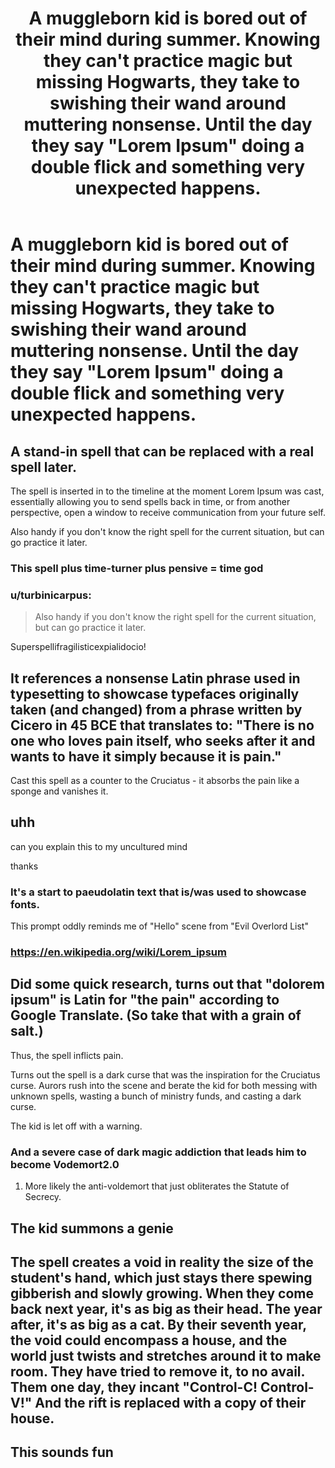 #+TITLE: A muggleborn kid is bored out of their mind during summer. Knowing they can't practice magic but missing Hogwarts, they take to swishing their wand around muttering nonsense. Until the day they say "Lorem Ipsum" doing a double flick and something *very* unexpected happens.

* A muggleborn kid is bored out of their mind during summer. Knowing they can't practice magic but missing Hogwarts, they take to swishing their wand around muttering nonsense. Until the day they say "Lorem Ipsum" doing a double flick and something *very* unexpected happens.
:PROPERTIES:
:Author: iambeeblack
:Score: 121
:DateUnix: 1574083594.0
:DateShort: 2019-Nov-18
:FlairText: Prompt
:END:

** A stand-in spell that can be replaced with a real spell later.

The spell is inserted in to the timeline at the moment Lorem Ipsum was cast, essentially allowing you to send spells back in time, or from another perspective, open a window to receive communication from your future self.

Also handy if you don't know the right spell for the current situation, but can go practice it later.
:PROPERTIES:
:Author: stops_to_think
:Score: 67
:DateUnix: 1574103015.0
:DateShort: 2019-Nov-18
:END:

*** This spell plus time-turner plus pensive = time god
:PROPERTIES:
:Author: I_Hump_Rainbowz
:Score: 8
:DateUnix: 1574139128.0
:DateShort: 2019-Nov-19
:END:


*** u/turbinicarpus:
#+begin_quote
  Also handy if you don't know the right spell for the current situation, but can go practice it later.
#+end_quote

Superspellifragilisticexpialidocio!
:PROPERTIES:
:Author: turbinicarpus
:Score: 3
:DateUnix: 1574161271.0
:DateShort: 2019-Nov-19
:END:


** It references a nonsense Latin phrase used in typesetting to showcase typefaces originally taken (and changed) from a phrase written by Cicero in 45 BCE that translates to: "There is no one who loves pain itself, who seeks after it and wants to have it simply because it is pain."

Cast this spell as a counter to the Cruciatus - it absorbs the pain like a sponge and vanishes it.
:PROPERTIES:
:Author: HegemoneMilo
:Score: 11
:DateUnix: 1574134207.0
:DateShort: 2019-Nov-19
:END:


** uhh

can you explain this to my uncultured mind

thanks
:PROPERTIES:
:Author: TheSirGrailluet
:Score: 31
:DateUnix: 1574083830.0
:DateShort: 2019-Nov-18
:END:

*** It's a start to paeudolatin text that is/was used to showcase fonts.

This prompt oddly reminds me of "Hello" scene from "Evil Overlord List"
:PROPERTIES:
:Author: Von_Usedom
:Score: 36
:DateUnix: 1574084001.0
:DateShort: 2019-Nov-18
:END:


*** [[https://en.wikipedia.org/wiki/Lorem_ipsum]]
:PROPERTIES:
:Author: ceplma
:Score: 9
:DateUnix: 1574084912.0
:DateShort: 2019-Nov-18
:END:


** Did some quick research, turns out that "dolorem ipsum" is Latin for "the pain" according to Google Translate. (So take that with a grain of salt.)

Thus, the spell inflicts pain.

Turns out the spell is a dark curse that was the inspiration for the Cruciatus curse. Aurors rush into the scene and berate the kid for both messing with unknown spells, wasting a bunch of ministry funds, and casting a dark curse.

The kid is let off with a warning.
:PROPERTIES:
:Author: FavChanger
:Score: 11
:DateUnix: 1574123911.0
:DateShort: 2019-Nov-19
:END:

*** And a severe case of dark magic addiction that leads him to become Vodemort2.0
:PROPERTIES:
:Score: 11
:DateUnix: 1574127488.0
:DateShort: 2019-Nov-19
:END:

**** More likely the anti-voldemort that just obliterates the Statute of Secrecy.
:PROPERTIES:
:Author: FavChanger
:Score: 2
:DateUnix: 1574127698.0
:DateShort: 2019-Nov-19
:END:


** The kid summons a genie
:PROPERTIES:
:Score: 5
:DateUnix: 1574101269.0
:DateShort: 2019-Nov-18
:END:


** The spell creates a void in reality the size of the student's hand, which just stays there spewing gibberish and slowly growing. When they come back next year, it's as big as their head. The year after, it's as big as a cat. By their seventh year, the void could encompass a house, and the world just twists and stretches around it to make room. They have tried to remove it, to no avail. Them one day, they incant "Control-C! Control-V!" And the rift is replaced with a copy of their house.
:PROPERTIES:
:Author: Holy_Hand_Grenadier
:Score: 6
:DateUnix: 1574200066.0
:DateShort: 2019-Nov-20
:END:


** This sounds fun
:PROPERTIES:
:Author: LilithDreams
:Score: 2
:DateUnix: 1574106931.0
:DateShort: 2019-Nov-18
:END:
